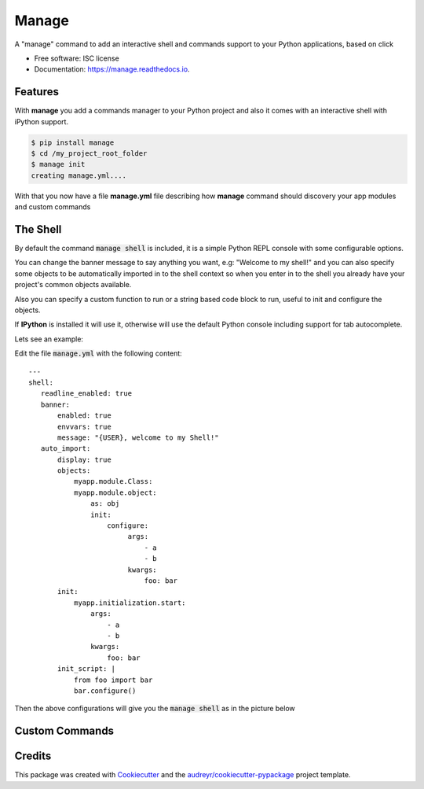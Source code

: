 ===============================
Manage
===============================


.. image:: https://img.shields.io/pypi/v/manage.svg
        :target: https://pypi.python.org/pypi/manage

.. image:: https://img.shields.io/travis/rochacbruno/manage.svg
        :target: https://travis-ci.org/rochacbruno/manage

.. image:: https://readthedocs.org/projects/manage/badge/?version=latest
        :target: https://manage.readthedocs.io/en/latest/?badge=latest
        :alt: Documentation Status

.. image:: https://requires.io/github/rochacbruno/manage/requirements.svg?branch=master
        :target: https://requires.io/github/rochacbruno/manage/requirements?branch=master
        :alt: Dependencies


A "manage" command to add an interactive shell and commands support to your Python applications, based on click


* Free software: ISC license
* Documentation: https://manage.readthedocs.io.


Features
--------

With **manage** you add a commands manager to your Python project and
also it comes with an interactive shell with iPython support.

.. code-block:: console

    $ pip install manage
    $ cd /my_project_root_folder
    $ manage init
    creating manage.yml....

With that you now have a file **manage.yml** file describing how **manage** command should discovery your app modules and custom commands

The Shell
---------

By default the command :code:`manage shell` is included, it is a simple Python REPL console with some
configurable options.

You can change the banner message to say anything you want, e.g: "Welcome to my shell!" and you can also
specify some objects to be automatically imported in to the shell context so when you enter in to the shell you
already have your project's common objects available.

Also you can specify a custom function to run or a string based code block to run, useful to init and configure the objects.

If **IPython** is installed it will use it, otherwise will use the default Python console including support for tab autocomplete.

Lets see an example:

Edit the file :code:`manage.yml` with the following content::

    ---
    shell:
       readline_enabled: true
       banner:
           enabled: true
           envvars: true
           message: "{USER}, welcome to my Shell!"
       auto_import:
           display: true
           objects:
               myapp.module.Class:
               myapp.module.object:
                   as: obj
                   init:
                       configure:
                            args:
                                - a
                                - b
                            kwargs:
                                foo: bar
           init:
               myapp.initialization.start:
                   args:
                       - a
                       - b
                   kwargs:
                       foo: bar
           init_script: |
               from foo import bar
               bar.configure()


Then the above configurations will give you the :code:`manage shell` as in the picture below


Custom Commands
---------------


Credits
---------

This package was created with Cookiecutter_ and the `audreyr/cookiecutter-pypackage`_ project template.

.. _Cookiecutter: https://github.com/audreyr/cookiecutter
.. _`audreyr/cookiecutter-pypackage`: https://github.com/audreyr/cookiecutter-pypackage
